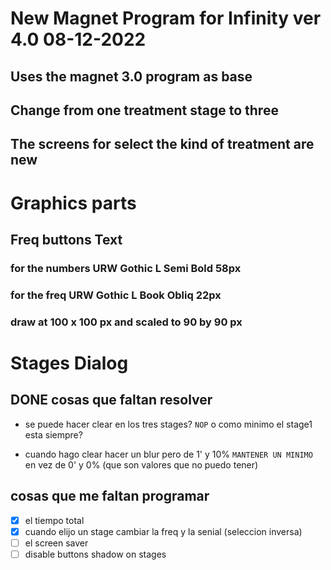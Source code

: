 * New Magnet Program for Infinity ver 4.0 08-12-2022
** Uses the magnet 3.0 program as base
** Change from one treatment stage to three
** The screens for select the kind of treatment are new

* Graphics parts
** Freq buttons Text
*** for the numbers URW Gothic L Semi Bold 58px
*** for the freq URW Gothic L Book Obliq 22px
*** draw at 100 x 100 px and scaled to 90 by 90 px


* Stages Dialog
** DONE cosas que faltan resolver
   CLOSED: [2022-12-22 Thu 11:33]
   - se puede hacer clear en los tres stages? ~NOP~
     o como minimo el stage1 esta siempre?

   - cuando hago clear hacer un blur pero de 1' y 10% ~MANTENER UN MINIMO~
     en vez de 0' y 0% (que son valores que no puedo tener)

** cosas que me faltan programar
   - [X] el tiempo total
   - [X] cuando elijo un stage cambiar la freq y la senial (seleccion inversa)
   - [ ] el screen saver
   - [ ] disable buttons shadow on stages


    
